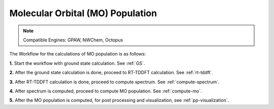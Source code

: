.. _MO:

=================================
Molecular Orbital (MO) Population
=================================

.. note::
   Compatible Engines: GPAW, NWChem, Octopus

.. image:: ./mo_landing_page.png
   :width: 800
   :alt: MO_Population

The Workflow for the calculations of MO population is as follows:

**1.**  Start the workflow with ground state calculation. See :ref:`GS`.

**2.** After the ground state calculation is done, proceed to RT-TDDFT calculation. See :ref:`rt-tddft`.

**3.** After RT-TDDFT calculation is done, proceed to compute spectrum. See :ref:`compute-spectrum`.

**4.** After spectrum is computed, proceed to compute MO population. See :ref:`compute-mo`.

**5.** After the MO population is computed, for post processing and visualization, see :ref:`pp-visualization`.